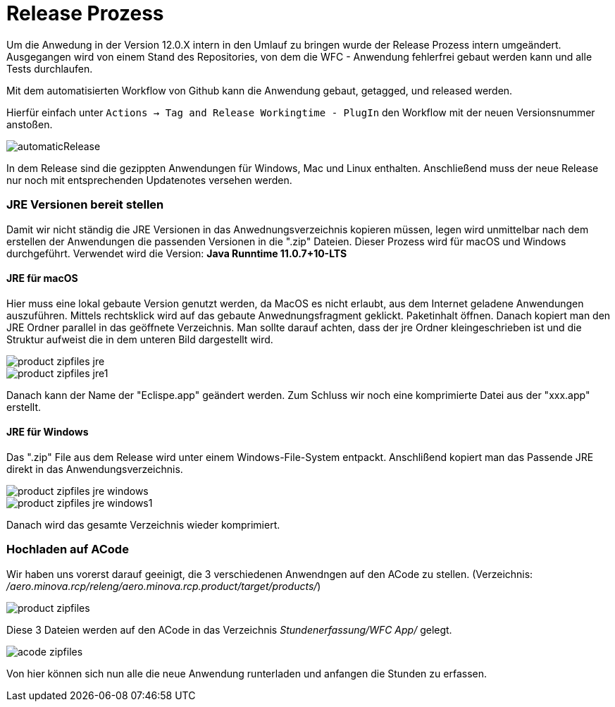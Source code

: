 = Release Prozess

Um die Anwedung in der Version 12.0.X intern in den Umlauf zu bringen wurde der Release Prozess intern umgeändert. 
Ausgegangen wird von einem Stand des Repositories, von dem die WFC - Anwendung fehlerfrei gebaut werden kann und alle Tests durchlaufen. 

Mit dem automatisierten Workflow von Github kann die Anwendung gebaut, getagged, und released werden.

Hierfür einfach unter ``Actions -> Tag and Release Workingtime - PlugIn`` den Workflow mit der neuen Versionsnummer anstoßen.

image::doc/images/automaticRelease.png[]

In dem Release sind die gezippten Anwendungen für Windows, Mac und Linux enthalten.
Anschließend muss der neue Release nur noch mit entsprechenden Updatenotes versehen werden.


=== JRE Versionen bereit stellen

Damit wir nicht ständig die JRE Versionen in das Anwednungsverzeichnis kopieren müssen, legen wird unmittelbar nach dem erstellen der Anwendungen die passenden Versionen in die ".zip" Dateien. Dieser Prozess wird für macOS und Windows durchgeführt. Verwendet wird die Version: *Java Runntime 11.0.7+10-LTS*

==== JRE für macOS
Hier muss eine lokal gebaute Version genutzt werden, da MacOS es nicht erlaubt, aus dem Internet geladene Anwendungen auszuführen. 
Mittels rechtsklick wird auf das gebaute Anwednungsfragment geklickt. Paketinhalt öffnen.
Danach kopiert man den JRE Ordner parallel in das geöffnete Verzeichnis. Man sollte darauf achten, dass der jre Ordner kleingeschrieben ist und die Struktur aufweist die in dem unteren Bild dargestellt wird. 

image::doc/images/product-zipfiles_jre.png[]

image::doc/images/product-zipfiles_jre1.png[]

Danach kann der Name der "Eclispe.app" geändert werden. Zum Schluss wir noch eine komprimierte Datei aus der "xxx.app" erstellt. 

==== JRE für Windows
Das ".zip" File aus dem Release wird unter einem Windows-File-System entpackt. Anschlißend kopiert man das Passende JRE direkt in das Anwendungsverzeichnis.

image::doc/images/product-zipfiles_jre_windows.png[]

image::doc/images/product-zipfiles_jre_windows1.png[]

Danach wird das gesamte Verzeichnis wieder komprimiert. 



=== Hochladen auf ACode
Wir haben uns vorerst darauf geeinigt, die 3 verschiedenen Anwendngen auf den ACode zu stellen.
(Verzeichnis: _/aero.minova.rcp/releng/aero.minova.rcp.product/target/products/_)


image::doc/images/product-zipfiles.png[]

Diese 3 Dateien werden auf den ACode in das Verzeichnis _Stundenerfassung/WFC App/_ gelegt.

image::doc/images/acode-zipfiles.png[]

Von hier können sich nun alle die neue Anwendung runterladen und anfangen die Stunden zu erfassen.
